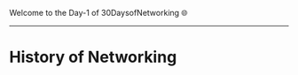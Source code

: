 Welcome to the Day-1 of 30DaysofNetworking 🌐

---------------------------------------------------------------------------------------------------------------------------------------------------------

* History of Networking






